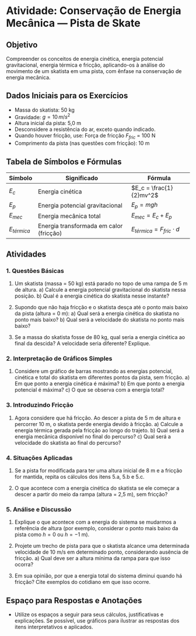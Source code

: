 * Atividade: Conservação de Energia Mecânica — Pista de Skate

** Objetivo
Compreender os conceitos de energia cinética, energia potencial gravitacional, energia térmica e fricção, aplicando-os à análise do movimento de um skatista em uma pista, com ênfase na conservação de energia mecânica.

** Dados Iniciais para os Exercícios
- Massa do skatista: 50 kg
- Gravidade: \(g = 10 \, m/s^2\)
- Altura inicial da pista: 5,0 m
- Desconsidere a resistência do ar, exceto quando indicado.
- Quando houver fricção, use: Força de fricção \(F_{fric}\) = 100 N
- Comprimento da pista (nas questões com fricção): 10 m

** Tabela de Símbolos e Fórmulas

| Símbolo          | Significado                                | Fórmula                                        |
|------------------+--------------------------------------------+------------------------------------------------|
| \(E_c\)          | Energia cinética                           | \(E_c = \frac{1}{2}mv^2\)                      |
| \(E_p\)          | Energia potencial gravitacional            | \(E_p = mgh\)                                  |
| \(E_{mec}\)      | Energia mecânica total                     | \(E_{mec} = E_c + E_p\)                        |
| \(E_{térmica}\)  | Energia transformada em calor (fricção)    | \(E_{térmica} = F_{fric} \cdot d\)             |

** Atividades

*** 1. Questões Básicas

1. Um skatista (massa = 50 kg) está parado no topo de uma rampa de 5 m de altura.  
   a) Calcule a energia potencial gravitacional do skatista nessa posição.  
   b) Qual é a energia cinética do skatista nesse instante?

2. Supondo que não haja fricção e o skatista desça até o ponto mais baixo da pista (altura = 0 m):  
   a) Qual será a energia cinética do skatista no ponto mais baixo?  
   b) Qual será a velocidade do skatista no ponto mais baixo?

3. Se a massa do skatista fosse de 80 kg, qual seria a energia cinética ao final da descida? A velocidade seria diferente? Explique.

*** 2. Interpretação de Gráficos Simples

4. Considere um gráfico de barras mostrando as energias potencial, cinética e total do skatista em diferentes pontos da pista, sem fricção.  
   a) Em que ponto a energia cinética é máxima?  
   b) Em que ponto a energia potencial é máxima?  
   c) O que se observa com a energia total?

*** 3. Introduzindo Fricção

5. Agora considere que há fricção. Ao descer a pista de 5 m de altura e percorrer 10 m, o skatista perde energia devido à fricção.  
   a) Calcule a energia térmica gerada pela fricção ao longo do trajeto.  
   b) Qual será a energia mecânica disponível no final do percurso?  
   c) Qual será a velocidade do skatista ao final do percurso?

*** 4. Situações Aplicadas

6. Se a pista for modificada para ter uma altura inicial de 8 m e a fricção for mantida, repita os cálculos dos itens 5.a, 5.b e 5.c.

7. O que acontece com a energia cinética do skatista se ele começar a descer a partir do meio da rampa (altura = 2,5 m), sem fricção?

*** 5. Análise e Discussão

8. Explique o que acontece com a energia do sistema se mudarmos a referência de altura (por exemplo, considerar o ponto mais baixo da pista como \(h=0\) ou \(h=-1\) m).

9. Projete um trecho de pista para que o skatista alcance uma determinada velocidade de 10 m/s em determinado ponto, considerando ausência de fricção.  
   a) Qual deve ser a altura mínima da rampa para que isso ocorra?

10. Em sua opinião, por que a energia total do sistema diminui quando há fricção? Cite exemplos do cotidiano em que isso ocorre.

** Espaço para Respostas e Anotações

- Utilize os espaços a seguir para seus cálculos, justificativas e explicações. Se possível, use gráficos para ilustrar as respostas dos itens interpretativos e aplicados.

